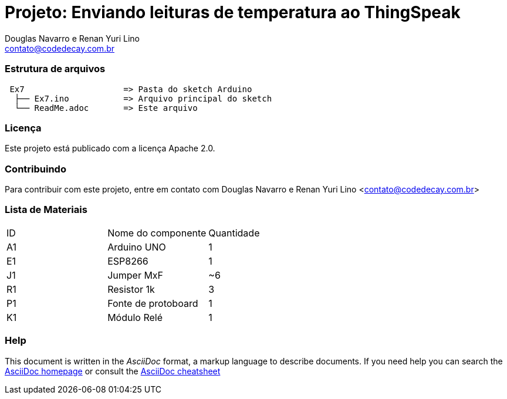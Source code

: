 :Project: Enviando leituras de temperatura ao ThingSpeak
:Author: Douglas Navarro e Renan Yuri Lino
:Email: contato@codedecay.com.br
:Date: 28/12/2016
:Revision: 0.1
:License: Apache 2.0

= Projeto: {Project}

=== Estrutura de arquivos

....
 Ex7                    => Pasta do sketch Arduino
  ├── Ex7.ino           => Arquivo principal do sketch
  └── ReadMe.adoc       => Este arquivo
....

=== Licença
Este projeto está publicado com a licença {License}.

=== Contribuindo
Para contribuir com este projeto, entre em contato com {Author} <{Email}>

=== Lista de Materiais

|===
| ID | Nome do componente  | Quantidade
| A1 | Arduino UNO         | 1
| E1 | ESP8266             | 1
| J1 | Jumper MxF          | ~6
| R1 | Resistor 1k         | 3
| P1 | Fonte de protoboard | 1
| K1 | Módulo Relé         | 1
|===


=== Help
This document is written in the _AsciiDoc_ format, a markup language to describe documents.
If you need help you can search the http://www.methods.co.nz/asciidoc[AsciiDoc homepage]
or consult the http://powerman.name/doc/asciidoc[AsciiDoc cheatsheet]
